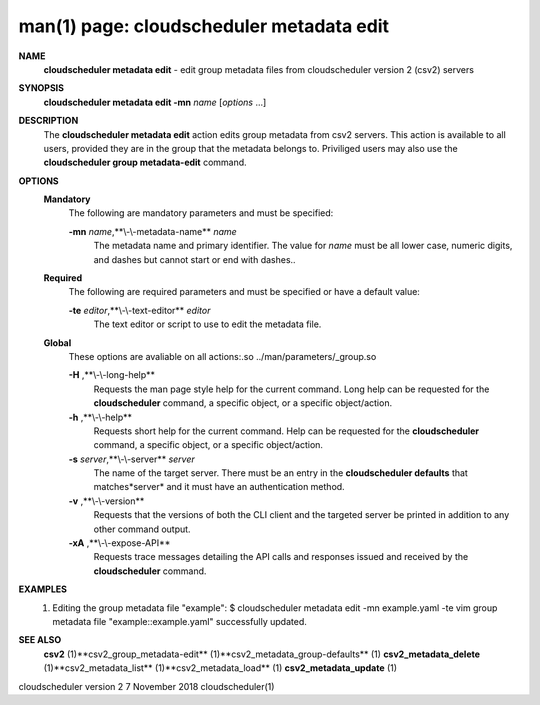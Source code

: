 .. File generated by /hepuser/crlb/Git/cloudscheduler/utilities/cli_doc_to_rst - DO NOT EDIT
..
.. To modify the contents of this file:
..   1. edit the man page file(s) ".../cloudscheduler/cli/man/csv2_metadata_edit.1"
..   2. run the utility ".../cloudscheduler/utilities/cli_doc_to_rst"
..

man(1) page: cloudscheduler metadata edit
=========================================

 
 
 
**NAME** 
       **cloudscheduler  metadata  edit** 
       - edit group metadata files from
       cloudscheduler version 2 (csv2) servers
 
**SYNOPSIS** 
       **cloudscheduler metadata edit -mn** *name*
       [*options*
       ...]
 
**DESCRIPTION** 
       The **cloudscheduler metadata edit** 
       action edits group metadata from  csv2
       servers.   This  action is available to all users, provided they are in
       the group that the metadata belongs to.  Priviliged users may also  use
       the **cloudscheduler group metadata-edit** 
       command.
 
**OPTIONS** 
   **Mandatory** 
       The following are mandatory parameters and must be specified:
 
       **-mn** *name*,**\\-\\-metadata-name** *name*
              The  metadata  name  and primary identifier.  The value for *name*
              must be all lower case, numeric digits, and  dashes  but  cannot
              start or end with dashes..
 
   **Required** 
       The  following  are required parameters and must be specified or have a
       default value:
 
       **-te** *editor*,**\\-\\-text-editor** *editor*
              The text editor or script to use to edit the metadata file.
 
   **Global** 
       These  options  are  avaliable  on   all   actions:.so   
       ../man/parameters/_group.so
 
       **-H** ,**\\-\\-long-help** 
              Requests  the man page style help for the current command.  Long
              help can be requested for the **cloudscheduler** 
              command, a specific
              object, or a specific object/action.
 
       **-h** ,**\\-\\-help** 
              Requests  short  help  for  the  current  command.   Help can be
              requested for the **cloudscheduler** 
              command, a specific object,  or
              a specific object/action.
 
       **-s** *server*,**\\-\\-server** *server*
              The  name  of  the target server.  There must be an entry in the
              **cloudscheduler defaults** 
              that matches*server*
              and it must have  an
              authentication method.
 
       **-v** ,**\\-\\-version** 
              Requests  that  the versions of both the CLI client and the 
              targeted server be printed in addition to any other command output.
 
       **-xA** ,**\\-\\-expose-API** 
              Requests trace messages detailing the API  calls  and  responses
              issued and received by the **cloudscheduler** 
              command.
 
**EXAMPLES** 
       1.     Editing the group metadata file "example":
              $ cloudscheduler metadata edit -mn example.yaml -te vim
              group metadata file "example::example.yaml" successfully  updated.
 
**SEE ALSO** 
       **csv2** 
       (1)**csv2_group_metadata-edit** 
       (1)**csv2_metadata_group-defaults** 
       (1)
       **csv2_metadata_delete** 
       (1)**csv2_metadata_list** 
       (1)**csv2_metadata_load** 
       (1)
       **csv2_metadata_update** 
       (1)
 
 
 
cloudscheduler version 2        7 November 2018              cloudscheduler(1)
 
